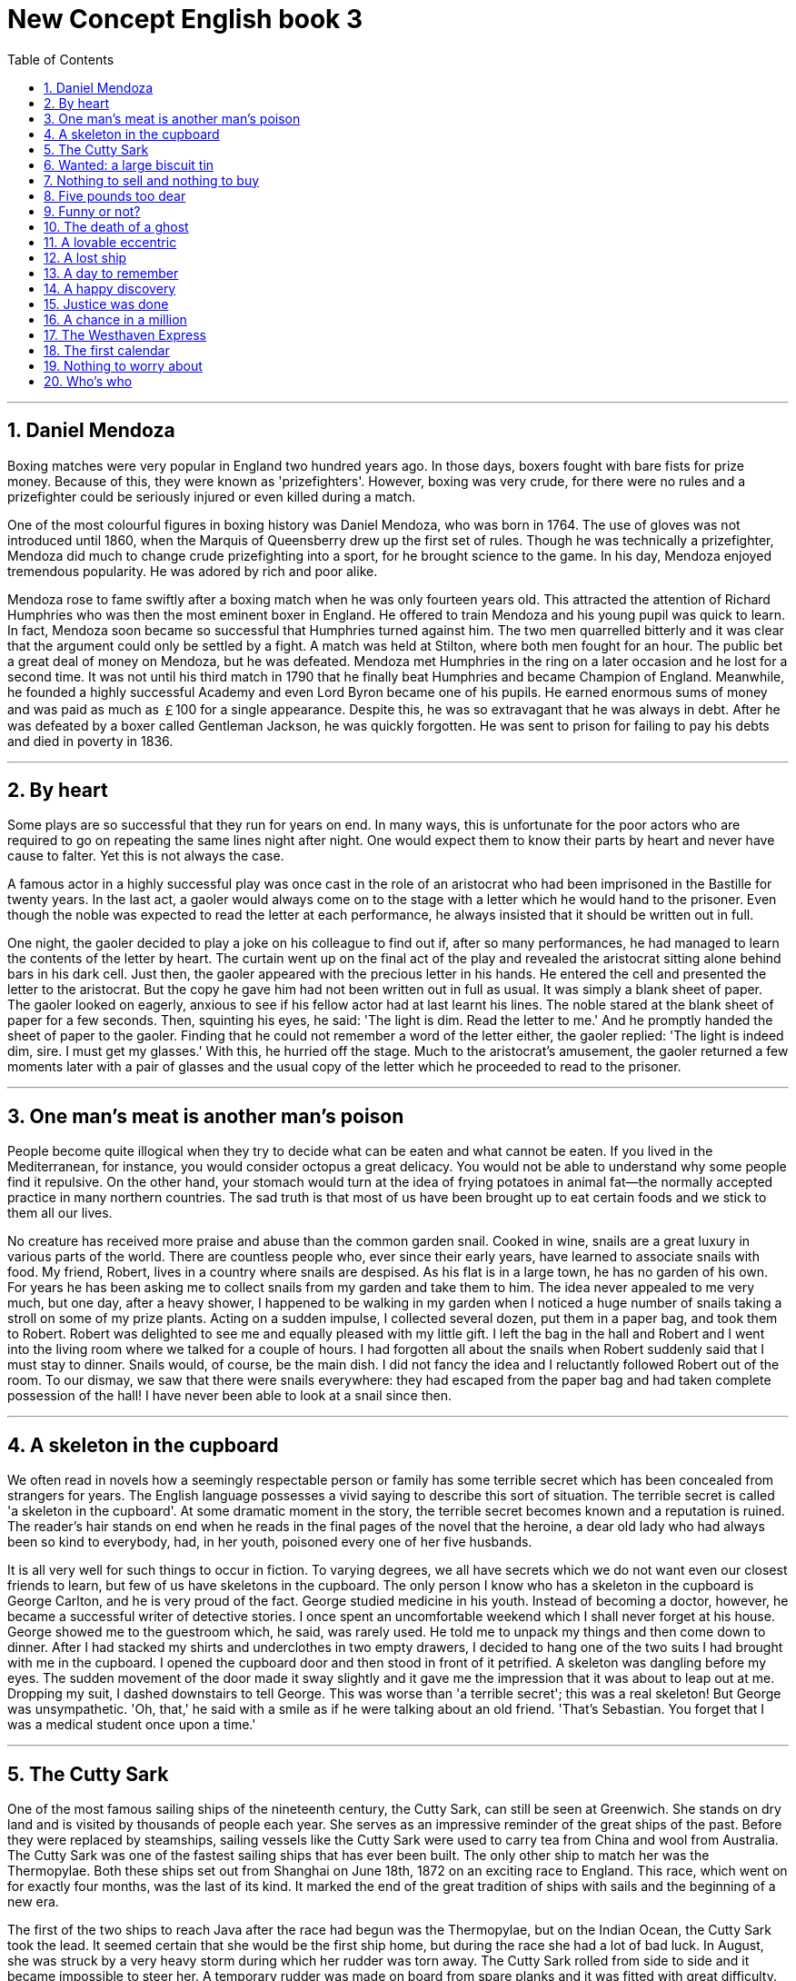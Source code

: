 
= New Concept English book 3
:toc: left
:toclevels: 3
:sectnums:
:stylesheet: myAdocCss.css

'''


== Daniel Mendoza

Boxing matches were very popular in England two hundred years ago. In those days, boxers fought with bare fists for prize money. Because of this, they were known as 'prizefighters'. However, boxing was very crude, for there were no rules and a prizefighter could be seriously injured or even killed during a match.

One of the most colourful figures in boxing history was Daniel Mendoza, who was born in 1764. The use of gloves was not introduced until 1860, when the Marquis of Queensberry drew up the first set of rules. Though he was technically a prizefighter, Mendoza did much to change crude prizefighting into a sport, for he brought science to the game. In his day, Mendoza enjoyed tremendous popularity. He was adored by rich and poor alike.

Mendoza rose to fame swiftly after a boxing match when he was only fourteen years old. This attracted the attention of Richard Humphries who was then the most eminent boxer in England. He offered to train Mendoza and his young pupil was quick to learn. In fact, Mendoza soon became so successful that Humphries turned against him. The two men quarrelled bitterly and it was clear that the argument could only be settled by a fight. A match was held at Stilton, where both men fought for an hour. The public bet a great deal of money on Mendoza, but he was defeated. Mendoza met Humphries in the ring on a later occasion and he lost for a second time. It was not until his third match in 1790 that he finally beat Humphries and became Champion of England. Meanwhile, he founded a highly successful Academy and even Lord Byron became one of his pupils. He earned enormous sums of money and was paid as much as ￡100 for a single appearance. Despite this, he was so extravagant that he was always in debt. After he was defeated by a boxer called Gentleman Jackson, he was quickly forgotten. He was sent to prison for failing to pay his debts and died in poverty in 1836.

'''

== By heart

Some plays are so successful that they run for years on end. In many ways, this is unfortunate for the poor actors who are required to go on repeating the same lines night after night. One would expect them to know their parts by heart and never have cause to falter. Yet this is not always the case.

A famous actor in a highly successful play was once cast in the role of an aristocrat who had been imprisoned in the Bastille for twenty years. In the last act, a gaoler would always come on to the stage with a letter which he would hand to the prisoner. Even though the noble was expected to read the letter at each performance, he always insisted that it should be written out in full.

One night, the gaoler decided to play a joke on his colleague to find out if, after so many performances, he had managed to learn the contents of the letter by heart. The curtain went up on the final act of the play and revealed the aristocrat sitting alone behind bars in his dark cell. Just then, the gaoler appeared with the precious letter in his hands. He entered the cell and presented the letter to the aristocrat. But the copy he gave him had not been written out in full as usual. It was simply a blank sheet of paper. The gaoler looked on eagerly, anxious to see if his fellow actor had at last learnt his lines. The noble stared at the blank sheet of paper for a few seconds. Then, squinting his eyes, he said: 'The light is dim. Read the letter to me.' And he promptly handed the sheet of paper to the gaoler. Finding that he could not remember a word of the letter either, the gaoler replied: 'The light is indeed dim, sire. I must get my glasses.' With this, he hurried off the stage. Much to the aristocrat's amusement, the gaoler returned a few moments later with a pair of glasses and the usual copy of the letter which he proceeded to read to the prisoner.

'''

== One man's meat is another man's poison

People become quite illogical when they try to decide what can be eaten and what cannot be eaten. If you lived in the Mediterranean, for instance, you would consider octopus a great delicacy. You would not be able to understand why some people find it repulsive. On the other hand, your stomach would turn at the idea of frying potatoes in animal fat—the normally accepted practice in many northern countries. The sad truth is that most of us have been brought up to eat certain foods and we stick to them all our lives.

No creature has received more praise and abuse than the common garden snail. Cooked in wine, snails are a great luxury in various parts of the world. There are countless people who, ever since their early years, have learned to associate snails with food. My friend, Robert, lives in a country where snails are despised. As his flat is in a large town, he has no garden of his own. For years he has been asking me to collect snails from my garden and take them to him. The idea never appealed to me very much, but one day, after a heavy shower, I happened to be walking in my garden when I noticed a huge number of snails taking a stroll on some of my prize plants. Acting on a sudden impulse, I collected several dozen, put them in a paper bag, and took them to Robert. Robert was delighted to see me and equally pleased with my little gift. I left the bag in the hall and Robert and I went into the living room where we talked for a couple of hours. I had forgotten all about the snails when Robert suddenly said that I must stay to dinner. Snails would, of course, be the main dish. I did not fancy the idea and I reluctantly followed Robert out of the room. To our dismay, we saw that there were snails everywhere: they had escaped from the paper bag and had taken complete possession of the hall! I have never been able to look at a snail since then.

'''

== A skeleton in the cupboard

We often read in novels how a seemingly respectable person or family has some terrible secret which has been concealed from strangers for years. The English language possesses a vivid saying to describe this sort of situation. The terrible secret is called 'a skeleton in the cupboard'. At some dramatic moment in the story, the terrible secret becomes known and a reputation is ruined. The reader's hair stands on end when he reads in the final pages of the novel that the heroine, a dear old lady who had always been so kind to everybody, had, in her youth, poisoned every one of her five husbands.

It is all very well for such things to occur in fiction. To varying degrees, we all have secrets which we do not want even our closest friends to learn, but few of us have skeletons in the cupboard. The only person I know who has a skeleton in the cupboard is George Carlton, and he is very proud of the fact. George studied medicine in his youth. Instead of becoming a doctor, however, he became a successful writer of detective stories. I once spent an uncomfortable weekend which I shall never forget at his house. George showed me to the guestroom which, he said, was rarely used. He told me to unpack my things and then come down to dinner. After I had stacked my shirts and underclothes in two empty drawers, I decided to hang one of the two suits I had brought with me in the cupboard. I opened the cupboard door and then stood in front of it petrified. A skeleton was dangling before my eyes. The sudden movement of the door made it sway slightly and it gave me the impression that it was about to leap out at me. Dropping my suit, I dashed downstairs to tell George. This was worse than 'a terrible secret'; this was a real skeleton! But George was unsympathetic. 'Oh, that,' he said with a smile as if he were talking about an old friend. 'That's Sebastian. You forget that I was a medical student once upon a time.'

'''

== The Cutty Sark

One of the most famous sailing ships of the nineteenth century, the Cutty Sark, can still be seen at Greenwich. She stands on dry land and is visited by thousands of people each year. She serves as an impressive reminder of the great ships of the past. Before they were replaced by steamships, sailing vessels like the Cutty Sark were used to carry tea from China and wool from Australia. The Cutty Sark was one of the fastest sailing ships that has ever been built. The only other ship to match her was the Thermopylae. Both these ships set out from Shanghai on June 18th, 1872 on an exciting race to England. This race, which went on for exactly four months, was the last of its kind. It marked the end of the great tradition of ships with sails and the beginning of a new era.

The first of the two ships to reach Java after the race had begun was the Thermopylae, but on the Indian Ocean, the Cutty Sark took the lead. It seemed certain that she would be the first ship home, but during the race she had a lot of bad luck. In August, she was struck by a very heavy storm during which her rudder was torn away. The Cutty Sark rolled from side to side and it became impossible to steer her. A temporary rudder was made on board from spare planks and it was fitted with great difficulty. This greatly reduced the speed of the ship, for there was a danger that if she travelled too quickly, this rudder would be torn away as well. Because of this, the Cutty Sark lost her lead. After crossing the Equator, the captain called in at a port to have a new rudder fitted, but by now the Thermopylae was over five hundred miles ahead. Though the new rudder was fitted at tremendous speed, it was impossible for the Cutty Sark to win. She arrived in England a week after the Thermopylae. Even this was remarkable, considering that she had had so many delays. There is no doubt that if she had not lost her rudder she would have won the race easily.

'''

== Wanted: a large biscuit tin

No one can avoid being influenced by advertisements. Much as we may pride ourselves on our good taste, we are no longer free to choose the things we want, for advertising exerts a subtle influence on us. In their efforts to persuade us to buy this or that product, advertisers have made a close study of human nature and have classified all our little weaknesses.

Advertisers discovered years ago that all of us love to get something for nothing. An advertisement which begins with the magic word FREE can rarely go wrong. These days, advertisers not only offer free samples, but free cars, free houses, and free trips round the world as well. They devise hundreds of competitions which will enable us to win huge sums of money. Radio and television have made it possible for advertisers to capture the attention of millions of people in this way.

During a radio programme, a company of biscuit manufacturers once asked listeners to bake biscuits and send them to their factory. They offered to pay $10 a pound for the biggest biscuit baked by a listener. The response to this competition was tremendous. Before long, biscuits of all shapes and sizes began arriving at the factory. One lady brought in a biscuit on a wheelbarrow. It weighed nearly 500 pounds. A little later, a man came along with a biscuit which occupied the whole boot of his car. All the biscuits that were sent were carefully weighed. The largest was 713 pounds. It seemed certain that this would win the prize. But just before the competition closed, a lorry arrived at the factory with a truly colossal biscuit which weighed 2,400 pounds. It had been baked by a college student who had used over 1,000 pounds of flour, 800 pounds of sugar, 200 pounds of fat, and 400 pounds of various other ingredients. It was so heavy that a crane had to be used to remove it from the lorry. The manufacturers had to pay more money than they had anticipated, for they bought the biscuit from the student for $24,000.

'''

== Nothing to sell and nothing to buy

It has been said that everyone lives by selling something. In the light of this statement, teachers live by selling knowledge, philosophers by selling wisdom and priests by selling spiritual comfort. Though it may be possible to measure the value of material goods in terms of money, it is extremely difficult to estimate the true value of the services which people perform for us. There are times when we would willingly give everything we possess to save our lives, yet we might grudge paying a surgeon a high fee for offering us precisely this service. The conditions of society are such that skills have to be paid for in the same way that goods are paid for at a shop. Everyone has something to sell.

Tramps seem to be the only exception to this general rule. Beggars almost sell themselves as human beings to arouse the pity of passers-by. But real tramps are not beggars. They have nothing to sell and require nothing from others. In seeking independence, they do not sacrifice their human dignity. A tramp may ask you for money, but he will never ask you to feel sorry for him. He has deliberately chosen to lead the life he leads and is fully aware of the consequences. He may never be sure where the next meal is coming from, but he is free from the thousands of anxieties which afflict other people. His few material possessions make it possible for him to move from place to place with ease. By having to sleep in the open, he gets far closer to the world of nature than most of us ever do. He may hunt, beg, or steal occasionally to keep himself alive; he may even, in times of real need, do a little work; but he will never sacrifice his freedom. We often speak of tramps with contempt and put them in the same class as beggars, but how many of us can honestly say that we have not felt a little envious of their simple way of life and their freedom from care?

'''

== Five pounds too dear

Small boats loaded with wares sped to the great liner as she was entering the harbour. Before she had anchored, the men from the boats had climbed on board and the decks were soon covered with colourful rugs from Persia, silks from India, copper coffee pots, and beautiful handmade silverware. It was difficult not to be tempted. Many of the tourists on board had begun bargaining with the tradesmen, but I decided not to buy anything until I had disembarked.

I had no sooner got off the ship than I was assailed by a man who wanted to sell me a diamond ring. I had no intention of buying one, but I could not conceal the fact that I was impressed by the size of the diamonds. Some of them were as big as marbles. The man went to great lengths to prove that the diamonds were real. As we were walking past a shop, he held a diamond firmly against the window and made a deep impression in the glass. It took me over half an hour to get rid of him.

The next man to approach me was selling expensive pens and watches. I examined one of the pens closely. It certainly looked genuine. At the base of the gold cap, the words 'made in the U.S.A.' had been neatly inscribed. The man said that the pen was worth ￡50, but as a special favour, he would let me have it for ￡30. I shook my head and held up five fingers indicating that I was willing to pay ￡5. Gesticulating wildly, the man acted as if he found my offer outrageous, but he eventually reduced the price to ￡10. Shrugging my shoulders, I began to walk away when, a moment later, he ran after me and thrust the pen into my hands. Though he kept throwing up his arms in despair, he readily accepted the ￡5 I gave him. I felt especially pleased with my wonderful bargain—until I got back to the ship. No matter how hard I tried, it was impossible to fill this beautiful pen with ink and to this day it has never written a single word!

'''

== Funny or not?

Whether we find a joke funny or not largely depends on where we have been brought up. The sense of humour is mysteriously bound up with national characteristics. A Frenchman, for instance, might find it hard to laugh at a Russian joke. In the same way, a Russian might fail to see anything amusing in a joke which would make an Englishman laugh to tears.

Most funny stories are based on comic situations. In spite of national differences, certain funny situations have a universal appeal. No matter where you live, you would find it difficult not to laugh at, say, Charlie Chaplin's early films. However, a new type of humour, which stems largely from the U.S., has recently come into fashion. It is called 'sick humour'. Comedians base their jokes on tragic situations like violent death or serious accidents. Many people find this sort of joke distasteful. The following example of 'sick humour' will enable you to judge for yourself.

A man who had broken his right leg was taken to hospital a few weeks before Christmas. From the moment he arrived there, he kept on pestering his doctor to tell him when he would be able to go home. He dreaded having to spend Christmas in hospital. Though the doctor did his best, the patient's recovery was slow. On Christmas Day, the man still had his right leg in plaster. He spent a miserable day in bed thinking of all the fun he was missing. The following day, however, the doctor consoled him by telling him that his chances of being able to leave hospital in time for New Year celebrations were good. The man took heart and, sure enough, on New Year's Eve he was able to hobble along to a party. To compensate for his unpleasant experiences in hospital, the man drank a little more than was good for him. In the process, he enjoyed himself thoroughly and kept telling everybody how much he hated hospitals. He was still mumbling something about hospitals at the end of the party when he slipped on a piece of ice and broke his left leg.

'''

== The death of a ghost

For years, villagers believed that Endley Farm was haunted. The farm was owned by two brothers, Joe and Bob Cox. They employed a few farmhands, but no one was willing to work there long. Every time a worker gave up his job, he told the same story. Farm labourers said that they always woke up to find that work had been done overnight. Hay had been cut and cowsheds had been cleaned. A farm worker, who stayed up all night, claimed to have seen a figure cutting corn in the moonlight. In time, it became an accepted fact that the Cox brothers employed a conscientious ghost that did most of their work for them.

No one suspected that there might be someone else on the farm who had never been seen. This was indeed the case. A short time ago, villagers were astonished to learn that the ghost of Endley had died. Everyone went to the funeral, for the 'ghost' was none other than Eric Cox, a third brother who was supposed to have died as a young man. After the funeral, Joe and Bob revealed a secret which they had kept for over fifty years.

Eric had been the eldest son of the family, very much older than his two brothers. He had been obliged to join the army during the Second World War. As he hated army life, he decided to desert his regiment. When he learnt that he would be sent abroad, he returned to the farm and his father hid him until the end of the war. Fearing the authorities, Eric remained in hiding after the war as well. His father told everybody that Eric had been killed in action. The only other people who knew the secret were Joe and Bob. They did not even tell their wives. When their father died, they thought it their duty to keep Eric in hiding. All these years, Eric had lived as a recluse. He used to sleep during the day and work at night, quite unaware of the fact that he had become the ghost of Endley. When he died, however, his brothers found it impossible to keep the secret any longer.

'''

== A lovable eccentric

True eccentrics never deliberately set out to draw attention to themselves. They disregard social conventions without being conscious that they are doing anything extraordinary. This invariably wins them the love and respect of others, for they add colour to the dull routine of everyday life.

Up to the time of his death, Richard Colson was one of the most notable figures in our town. He was a shrewd and wealthy businessman, but most people in the town hardly knew anything about this side of his life. He was known to us all as Dickie and his eccentricity had become legendary long before he died.

Dickie disliked snobs intensely. Though he owned a large car, he hardly ever used it, preferring always to go on foot. Even when it was raining heavily, he refused to carry an umbrella. One day, he walked into an expensive shop after having been caught in a particularly heavy shower. He wanted to buy a ￡300 watch for his wife, but he was in such a bedraggled condition that an assistant refused to serve him. Dickie left the shop without a word and returned carrying a large cloth bag. As it was extremely heavy, he dumped it on the counter. The assistant asked him to leave, but Dickie paid no attention to him and requested to see the manager. Recognizing who the customer was, the manager was most apologetic and reprimanded the assistant severely. When Dickie was given the watch, he presented the assistant with the cloth bag. It contained ￡300 in pennies. He insisted on the assistant's counting the money before he left 30,000 pennies in all! On another occasion, he invited a number of important critics to see his private collection of modern paintings. This exhibition received a great deal of attention in the press, for though the pictures were supposed to be the work of famous artists, they had in fact been painted by Dickie. It took him four years to stage this elaborate joke simply to prove that critics do not always know what they are talking about.

'''

== A lost ship

The salvage operation had been a complete failure. The small ship, Elkor, which had been searching the Barents Sea for weeks, was on its way home. A radio message from the mainland had been received by the ship's captain instructing him to give up the search. The captain knew that another attempt would be made later, for the sunken ship he was trying to find had been carrying a precious cargo of gold bullion.

Despite the message, the captain of the Elkor decided to try once more. The sea bed was scoured with powerful nets and there was tremendous excitement on board when a chest was raised from the bottom. Though the crew were at first under the impression that the lost ship had been found, the contents of the chest proved them wrong. What they had in fact found was a ship which had been sunk many years before.

The chest contained the personal belongings of a seaman, Alan Fielding. There were books, clothing and photographs, together with letters which the seaman had once received from his wife. The captain of the Elkor ordered his men to salvage as much as possible from the wreck. Nothing of value was found, but the numerous items which were brought to the surface proved to be of great interest. From a heavy gun that was raised, the captain realized that the ship must have been a cruiser. In another chest, which contained the belongings of a ship's officer, there was an unfinished letter which had been written on March 14th, 1943. The captain learnt from the letter that the name of the lost ship was the Karen. The most valuable find of all was the ship's log book, parts of which it was still possible to read. From this the captain was able to piece together all the information that had come to light. The Karen had been sailing in a convoy to Russia when she was torpedoed by an enemy submarine. This was later confirmed by a naval official at the Ministry of Defence after the Elkor had returned home. All the items that were found were sent to the War Museum.

'''

== A day to remember

We have all experienced days when everything goes wrong. A day may begin well enough, but suddenly everything seems to get out of control. What invariably happens is that a great number of things choose to go wrong at precisely the same moment. It is as if a single unimportant event set up a chain of reactions. Let us suppose that you are preparing a meal and keeping an eye on the baby at the same time. The telephone rings and this marks the prelude to an unforeseen series of catastrophes. While you are on the phone, the baby pulls the tablecloth off the table, smashing half your best crockery and cutting himself in the process. You hang up hurriedly and attend to baby, crockery, etc. Meanwhile, the meal gets burnt. As if this were not enough to reduce you to tears, your husband arrives, unexpectedly bringing three guests to dinner.

Things can go wrong on a big scale, as a number of people recently discovered in Parramatta, a suburb of Sydney. During the rush hour one evening two cars collided and both drivers began to argue. The woman immediately behind the two cars happened to be a learner. She suddenly got into a panic and stopped her car. This made the driver following her brake hard. His wife was sitting beside him holding a large cake. As she was thrown forward, the cake went right through the windscreen and landed on the road. Seeing a cake flying through the air, a lorry driver who was drawing up alongside the car, pulled up all of a sudden. The lorry was loaded with empty beer bottles and hundreds of them slid off the back of the vehicle and on to the road. This led to yet another angry argument. Meanwhile, the traffic piled up behind. It took the police nearly an hour to get the traffic on the move again. In the meantime, the lorry driver had to sweep up hundreds of broken bottles. Only two stray dogs benefited from all this confusion, for they greedily devoured what was left of the cake. It was just one of those days!

'''

== A happy discovery

Antique shops exert a peculiar fascination on a great many people. The more expensive kind of antique shop where rare objects are beautifully displayed in glass cases to keep them free from dust is usually a forbidding place. But no one has to muster up courage to enter a less pretentious antique shop. There is always hope that in its labyrinth of musty, dark, disordered rooms a real rarity will be found amongst the piles of assorted junk that litter the floors.

No one discovers a rarity by chance. A truly dedicated bargain hunter must have patience, and above all, the ability to recognize the worth of something when he sees it. To do this, he must be at least as knowledgeable as the dealer. Like a scientist bent on making a discovery, he must cherish the hope that one day he will be amply rewarded.

My old friend, Frank Halliday, is just such a person. He has often described to me how he picked up a masterpiece for a mere ￡50. One Saturday morning, Frank visited an antique shop in my neighbourhood. As he had never been there before, he found a great deal to interest him. The morning passed rapidly and Frank was about to leave when he noticed a large packing case lying on the floor. The dealer told him that it had just come in, but that he could not be bothered to open it. Frank begged him to do so and the dealer reluctantly prised it open. The contents were disappointing. Apart from an interesting-looking carved dagger, the box was full of crockery, much of it broken. Frank gently lifted the crockery out of the box and suddenly noticed a miniature painting at the bottom of the packing case. As its composition and line reminded him of an Italian painting he knew well, he decided to buy it. Glancing at it briefly, the dealer told him that it was worth ￡50. Frank could hardly conceal his excitement, for he knew that he had made a real discovery. The tiny painting proved to be an unknown masterpiece by Correggio and was worth hundreds of thousands of pounds.

'''

== Justice was done

The word justice is usually associated with courts of law. We might say that justice has been done when a man's innocence or guilt has been proved beyond doubt. Justice is part of the complex machinery of the law. Those who seek it undertake an arduous journey and can never be sure that they will find it. Judges, however wise or eminent, are human and can make mistakes.

There are rare instances when justice almost ceases to be an abstract concept. Reward or punishment are meted out quite independent of human interference. At such times, justice acts like a living force. When we use a phrase like 'it serves him right', we are, in part, admitting that a certain set of circumstances has enabled justice to act of its own accord.

When a thief was caught on the premises of a large jewellery store one morning, the shop assistants must have found it impossible to resist the temptation to say 'it serves him right'. The shop was an old converted house with many large, disused fireplaces and tall, narrow chimneys. Towards midday, a girl heard a muffled cry coming from behind one of the walls. As the cry was repeated several times, she ran to tell the manager who promptly rang up the fire brigade. The cry had certainly come from one of the chimneys, but as there were so many of them, the fire fighters could not be certain which one it was. They located the right chimney by tapping at the walls and listening for the man's cries. After chipping through a wall which was eighteen inches thick, they found that a man had been trapped in the chimney. As it was extremely narrow, the man was unable to move, but the fire fighters were eventually able to free him by cutting a huge hole in the wall. The sorry-looking, blackened figure that emerged, admitted at once that he had tried to break into the shop during the night but had got stuck in the chimney. He had been there for nearly ten hours. Justice had been done even before the man was handed over to the police.

'''

== A chance in a million

We are less credulous than we used to be. In the nineteenth century, a novelist would bring his story to a conclusion by presenting his readers with a series of coincidences-most of them wildly improbable. Readers happily accepted the fact that an obscure maidservant was really the hero's mother. A long-lost brother, who was presumed dead, was really alive all the time and wickedly plotting to bring about the hero's downfall. And so on. Modern readers would find such naive solutions totally unacceptable. Yet, in real life, circumstances do sometimes conspire to bring about coincidences which anyone but a nineteenth century novelist would find incredible.

When I was a boy, my grandfather told me how a German taxi driver, Franz Bussman, found a brother who was thought to have been killed twenty years before. While on a walking tour with his wife, he stopped to talk to a workman. After they had gone on, Mrs. Bussman commented on the workman's close resemblance to her husband and even suggested that he might be his brother. Franz poured scorn on the idea, pointing out that his brother had been killed in action during the war. Though Mrs. Bussman was fully acquainted with this story, she thought that there was a chance in a million that she might be right. A few days later, she sent a boy to the workman to ask him if his name was Hans Bussman. Needless to say, the man's name was Hans Bussman and he really was Franz's long-lost brother. When the brothers were reunited, Hans explained how it was that he was still alive. After having been wounded towards the end of the war, he had been sent to hospital and was separated from his unit. The hospital had been bombed and Hans had made his way back into Western Germany on foot. Meanwhile, his unit was lost and all records of him had been destroyed. Hans returned to his family home, but the house had been bombed and no one in the neighbourhood knew what had become of the inhabitants. Assuming that his family had been killed during an air raid, Hans settled down in a village fifty miles away where he had remained ever since.

'''

== The Westhaven Express

We have learnt to expect that trains will be punctual. After years of conditioning, most of us have developed an unshakable faith in railway timetables. Ships may be delayed by storms; flights may be cancelled because of bad weather; but trains must be on time. Only an exceptionally heavy snowfall might temporarily dislocate railway services. It is all too easy to blame the railway authorities when something does go wrong. The truth is that when mistakes occur, they are more likely to be ours than theirs.

After consulting my railway timetable, I noted with satisfaction that there was an express train to Westhaven. It went direct from my local station and the journey lasted a mere hour and seventeen minutes. When I boarded the train, I could not help noticing that a great many local people got on as well. At the time, this did not strike me as odd. I reflected that there must be a great many people besides myself who wished to take advantage of this excellent service. Neither was I surprised when the train stopped at Widley, a tiny station a few miles along the line. Even a mighty express train can be held up by signals. But when the train dawdled at station after station, I began to wonder. It suddenly dawned on me that this express was not roaring down the line at ninety miles an hour, but barely chugging along at thirty. One hour and seventeen minutes passed and we had not even covered half the distance. I asked a passenger if this was the Westhaven Express, but he had not even heard of it. I determined to lodge a complaint as soon as we arrived. Two hours later, I was talking angrily to the station master at Westhaven. When he denied the train's existence, I borrowed his copy of the timetable. There was a note of triumph in my voice when I told him that it was there in black and white. Glancing at it briefly, he told me to look again. A tiny asterisk conducted me to a footnote at the bottom of the page. It said: 'This service has been suspended.'

'''

== The first calendar

Future historians will be in a unique position when they come to record the history of our own times. They will hardly know which facts to select from the great mass of evidence that steadily accumulates. What is more, they will not have to rely solely on the written word. Films, videos, CDs and CD-ROMs are just some of the bewildering amount of information they will have. They will be able, as it were, to see and hear us in action. But the historian attempting to reconstruct the distant past is always faced with a difficult task. He has to deduce what he can from the few scanty clues available. Even seemingly insignificant remains can shed interesting light on the history of early man.

Up to now, historians have assumed that calendars came into being with the advent of agriculture, for then man was faced with a real need to understand something about the seasons. Recent scientific evidence seems to indicate that this assumption is incorrect.

Historians have long been puzzled by dots, lines and symbols which have been engraved on walls, bones, and the ivory tusks of mammoths. The nomads who made these markings lived by hunting and fishing during the last Ice Age which began about 35,000 B.C. and ended about 10,000 B.C. By correlating markings made in various parts of the world, historians have been able to read this difficult code. They have found that it is connected with the passage of days and the phases of the moon. It is, in fact, a primitive type of calendar. It has long been known that the hunting scenes depicted on walls were not simply a form of artistic expression. They had a definite meaning, for they were as near as early man could get to writing. It is possible that there is a definite relation between these paintings and the markings that sometimes accompany them. It seems that man was making a real effort to understand the seasons 20,000 years earlier than has been supposed.

'''

== Nothing to worry about

The rough road across the plain soon became so bad that we tried to get Bruce to drive back to the village we had come from. Even though the road was littered with boulders and pitted with holes, Bruce was not in the least perturbed. Glancing at his map, he informed us that the next village was a mere twenty miles away. It was not that Bruce always underestimated difficulties. He simply had no sense of danger at all. No matter what the conditions were, he believed that a car should be driven as fast as it could possibly go.

As we bumped over the dusty track, we swerved to avoid large boulders. The wheels scooped up stones which hammered ominously under the car. We felt sure that sooner or later a stone would rip a hole in our petrol tank or damage the engine. Because of this, we kept looking back, wondering if we were leaving a trail of oil and petrol behind us.

What a relief it was when the boulders suddenly disappeared, giving way to a stretch of plain where the only obstacles were clumps of bushes. But there was worse to come. Just ahead of us there was a huge fissure. In response to renewed pleadings, Bruce stopped. Though we all got out to examine the fissure, he remained in the car. We informed him that the fissure extended for fifty yards and was two feet wide and four feet deep. Even this had no effect. Bruce went into a low gear and drove at a terrifying speed, keeping the front wheels astride the crack as he followed its zigzag course. Before we had time to worry about what might happen, we were back on the plain again. Bruce consulted the map once more and told us that the village was now only fifteen miles away. Our next obstacle was a shallow pool of water about half a mile across. Bruce charged at it, but in the middle, the car came to a grinding halt. A yellow light on the dash-board flashed angrily and Bruce cheerfully announced that there was no oil in the engine!

'''

== Who's who

It has never been explained why university students seem to enjoy practical jokes more than anyone else. Students specialize in a particular type of practical joke: the hoax. Inviting the fire brigade to put out a nonexistent fire is a crude form of deception which no self-respecting student would ever indulge in. Students often create amusing situations which are funny to everyone except the victims.

When a student recently saw two workmen using a pneumatic drill outside his university, he immediately telephoned the police and informed them that two students dressed up as workmen were tearing up the road with a pneumatic drill. As soon as he had hung up, he went over to the workmen and told them that if a policeman ordered them to go away, they were not to take him seriously. He added that a student had dressed up as a policeman and was playing all sorts of silly jokes on people. Both the police and the workmen were grateful to the student for this piece of advance information.

The student hid in an archway nearby where he could watch and hear everything that went on. Sure enough, a policeman arrived on the scene and politely asked the workmen to go away. When he received a very rude reply from one of the workmen, he threatened to remove them by force. The workmen told him to do as he pleased and the policeman telephoned for help. Shortly afterwards, four more policemen arrived and remonstrated with the workmen. As the men refused to stop working, the police attempted to seize the pneumatic drill. The workmen struggled fiercely and one of them lost his temper. He threatened to call the police. At this, the police pointed out ironically that this would hardly be necessary as the men were already under arrest. Pretending to speak seriously, one of the workmen asked if he might make a telephone call before being taken to the station. Permission was granted and a policeman accompanied him to a pay phone. Only when he saw that the man was actually telephoning the police did he realize that they had all been the victims of a hoax.

'''
